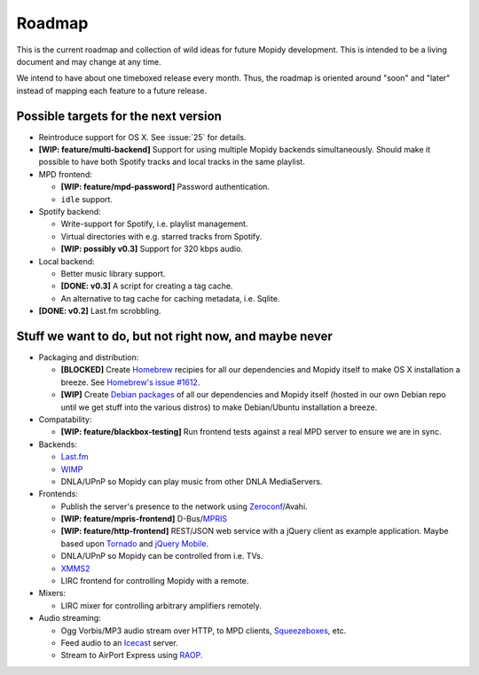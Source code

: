 *******
Roadmap
*******

This is the current roadmap and collection of wild ideas for future Mopidy
development. This is intended to be a living document and may change at any
time.

We intend to have about one timeboxed release every month. Thus, the roadmap is
oriented around "soon" and "later" instead of mapping each feature to a future
release.


Possible targets for the next version
=====================================

- Reintroduce support for OS X. See :issue:`25` for details.
- **[WIP: feature/multi-backend]** Support for using multiple Mopidy backends
  simultaneously. Should make it possible to have both Spotify tracks and local
  tracks in the same playlist.
- MPD frontend:

  - **[WIP: feature/mpd-password]** Password authentication.
  - ``idle`` support.

- Spotify backend:

  - Write-support for Spotify, i.e. playlist management.
  - Virtual directories with e.g. starred tracks from Spotify.
  - **[WIP: possibly v0.3]** Support for 320 kbps audio.

- Local backend:

  - Better music library support.
  - **[DONE: v0.3]** A script for creating a tag cache.
  - An alternative to tag cache for caching metadata, i.e. Sqlite.

- **[DONE: v0.2]** Last.fm scrobbling.


Stuff we want to do, but not right now, and maybe never
=======================================================

- Packaging and distribution:

  - **[BLOCKED]** Create `Homebrew <http://mxcl.github.com/homebrew/>`_
    recipies for all our dependencies and Mopidy itself to make OS X
    installation a breeze. See `Homebrew's issue #1612
    <http://github.com/mxcl/homebrew/issues/issue/1612>`_.
  - **[WIP]** Create `Debian packages
    <http://www.debian.org/doc/maint-guide/>`_ of all our dependencies and
    Mopidy itself (hosted in our own Debian repo until we get stuff into the
    various distros) to make Debian/Ubuntu installation a breeze.

- Compatability:

  - **[WIP: feature/blackbox-testing]** Run frontend tests against a real MPD
    server to ensure we are in sync.

- Backends:

  - `Last.fm <http://www.last.fm/api>`_
  - `WIMP <http://twitter.com/wimp/status/8975885632>`_
  - DNLA/UPnP so Mopidy can play music from other DNLA MediaServers.

- Frontends:

  - Publish the server's presence to the network using `Zeroconf
    <http://en.wikipedia.org/wiki/Zeroconf>`_/Avahi.
  - **[WIP: feature/mpris-frontend]** D-Bus/`MPRIS <http://www.mpris.org/>`_
  - **[WIP: feature/http-frontend]** REST/JSON web service with a jQuery client
    as example application. Maybe based upon `Tornado
    <http://github.com/facebook/tornado>`_ and `jQuery
    Mobile <http://jquerymobile.com/>`_.
  - DNLA/UPnP so Mopidy can be controlled from i.e. TVs.
  - `XMMS2 <http://www.xmms2.org/>`_
  - LIRC frontend for controlling Mopidy with a remote.

- Mixers:

  - LIRC mixer for controlling arbitrary amplifiers remotely.

- Audio streaming:

  - Ogg Vorbis/MP3 audio stream over HTTP, to MPD clients, `Squeezeboxes
    <http://www.logitechsqueezebox.com/>`_, etc.
  - Feed audio to an `Icecast <http://www.icecast.org/>`_ server.
  - Stream to AirPort Express using `RAOP
    <http://en.wikipedia.org/wiki/Remote_Audio_Output_Protocol>`_.
